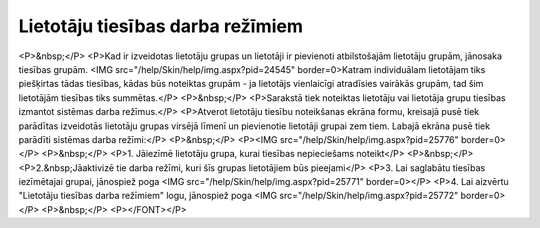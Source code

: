.. 169 =====================================Lietotāju tiesības darba režīmiem===================================== <P>&nbsp;</P>
<P>Kad ir izveidotas lietotāju grupas un lietotāji ir pievienoti atbilstošajām lietotāju grupām, jānosaka tiesības grupām. <IMG src="/help/Skin/help/img.aspx?pid=24545" border=0>Katram individuālam lietotājam tiks piešķirtas tādas tiesības, kādas būs noteiktas grupām - ja lietotājs vienlaicīgi atradīsies vairākās grupām, tad šim lietotājām tiesības tiks summētas.</P>
<P>&nbsp;</P>
<P>Sarakstā tiek noteiktas lietotāju vai lietotāja grupu tiesības izmantot sistēmas darba režīmus.</P>
<P>Atverot lietotāju tiesību noteikšanas ekrāna formu, kreisajā pusē tiek parādītas izveidotās lietotāju grupas virsējā līmenī un pievienotie lietotāji grupai zem tiem. Labajā ekrāna pusē tiek parādīti sistēmas darba režīmi:</P>
<P>&nbsp;</P>
<P><IMG src="/help/Skin/help/img.aspx?pid=25776" border=0></P>
<P>&nbsp;</P>
<P>1. Jāiezīmē lietotāju grupa, kurai tiesības nepieciešams noteikt</P>
<P>&nbsp;</P>
<P>2.&nbsp;Jāaktivizē tie darba režīmi, kuri šīs grupas lietotājiem būs pieejami</P>
<P>3. Lai saglabātu tiesības iezīmētajai grupai, jānospiež poga <IMG src="/help/Skin/help/img.aspx?pid=25771" border=0></P>
<P>4. Lai aizvērtu "Lietotāju tiesības darba režīmiem" logu, jānospiež poga <IMG src="/help/Skin/help/img.aspx?pid=25772" border=0></P>
<P>&nbsp;</P>
<P></FONT></P> 
